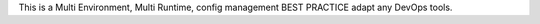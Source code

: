 This is a Multi Environment, Multi Runtime, config management BEST PRACTICE adapt any DevOps tools.
